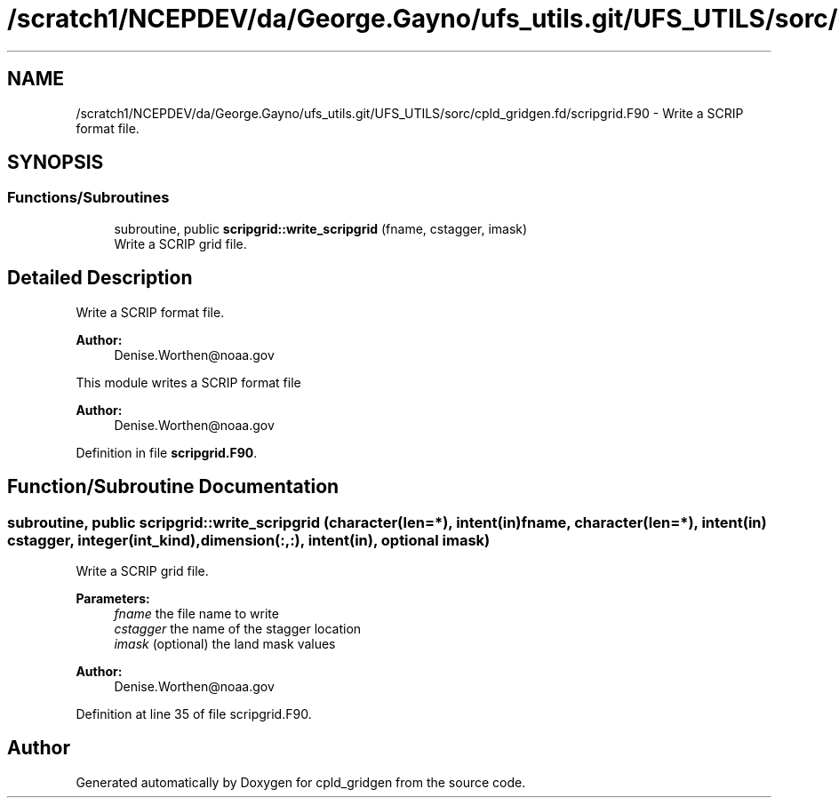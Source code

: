 .TH "/scratch1/NCEPDEV/da/George.Gayno/ufs_utils.git/UFS_UTILS/sorc/cpld_gridgen.fd/scripgrid.F90" 3 "Wed Apr 17 2024" "Version 1.13.0" "cpld_gridgen" \" -*- nroff -*-
.ad l
.nh
.SH NAME
/scratch1/NCEPDEV/da/George.Gayno/ufs_utils.git/UFS_UTILS/sorc/cpld_gridgen.fd/scripgrid.F90 \- Write a SCRIP format file\&.  

.SH SYNOPSIS
.br
.PP
.SS "Functions/Subroutines"

.in +1c
.ti -1c
.RI "subroutine, public \fBscripgrid::write_scripgrid\fP (fname, cstagger, imask)"
.br
.RI "Write a SCRIP grid file\&. "
.in -1c
.SH "Detailed Description"
.PP 
Write a SCRIP format file\&. 


.PP
\fBAuthor:\fP
.RS 4
Denise.Worthen@noaa.gov
.RE
.PP
This module writes a SCRIP format file 
.PP
\fBAuthor:\fP
.RS 4
Denise.Worthen@noaa.gov 
.RE
.PP

.PP
Definition in file \fBscripgrid\&.F90\fP\&.
.SH "Function/Subroutine Documentation"
.PP 
.SS "subroutine, public scripgrid::write_scripgrid (character(len=*), intent(in) fname, character(len=*), intent(in) cstagger, integer(int_kind), dimension(:,:), intent(in), optional imask)"

.PP
Write a SCRIP grid file\&. 
.PP
\fBParameters:\fP
.RS 4
\fIfname\fP the file name to write 
.br
\fIcstagger\fP the name of the stagger location 
.br
\fIimask\fP (optional) the land mask values
.RE
.PP
\fBAuthor:\fP
.RS 4
Denise.Worthen@noaa.gov 
.RE
.PP

.PP
Definition at line 35 of file scripgrid\&.F90\&.
.SH "Author"
.PP 
Generated automatically by Doxygen for cpld_gridgen from the source code\&.
